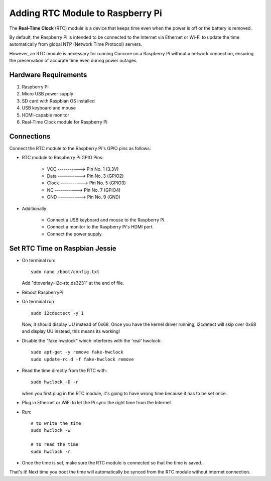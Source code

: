 Adding RTC Module to Raspberry Pi
=================================

The **Real-Time Clock** (RTC) module is a device that keeps time even when the power is off or the battery is removed.

By default, the Raspberry Pi is intended to be connected to the Internet via Ethernet or Wi-Fi to update the time automatically from global NTP (Network Time Protocol) servers.

However, an RTC module is necessary for running Concore on a Raspberry Pi without a network connection, ensuring the preservation of accurate time even during power outages.

Hardware Requirements
---------------------

1. Raspberry Pi
2. Micro USB power supply
3. SD card with Raspbian OS installed
4. USB keyboard and mouse
5. HDMI-capable monitor
6. Real-Time Clock module for Raspberry Pi

Connections
-----------

Connect the RTC module to the Raspberry Pi's GPIO pins as follows:

- RTC module to Raspberry Pi GPIO Pins:

    - VCC    ----------->  Pin No. 1 (3.3V)
    - Data   ----------->  Pin No. 3 (GPIO2)
    - Clock  ----------->  Pin No. 5 (GPIO3)
    - NC     ----------->  Pin No. 7 (GPIO4)
    - GND    ----------->  Pin No. 9 (GND)

- Additionally:

    - Connect a USB keyboard and mouse to the Raspberry Pi.
    - Connect a monitor to the Raspberry Pi's HDMI port.
    - Connect the power supply.

Set RTC Time on Raspbian Jessie
-------------------------------

- On terminal run::

    sudo nano /boot/config.txt

  Add "dtoverlay=i2c-rtc,ds3231" at the end of file.

- Reboot RaspberryPi
  
- On terminal run :: 

    sudo i2cdectect -y 1

  Now, it should display UU instead of 0x68. Once you have the kernel driver running, i2cdetect will skip over 0x68 and display UU instead, this means its working!

- Disable the "fake hwclock" which interferes with the 'real' hwclock::

    sudo apt-get -y remove fake-hwclock
    sudo update-rc.d -f fake-hwclock remove

- Read the time directly from the RTC with::

    sudo hwclock -D -r

  when you first plug in the RTC module, it's going to have wrong time because it has to be set once.

- Plug in Ethernet or WiFi to let the Pi sync the right time from the Internet.

- Run::

    # to write the time
    sudo hwclock -w 

    # to read the time
    sudo hwclock -r


- Once the time is set, make sure the RTC module is connected so that the time is saved.

That's it! Next time you boot the time will automatically be synced from the RTC module without internet connection.





